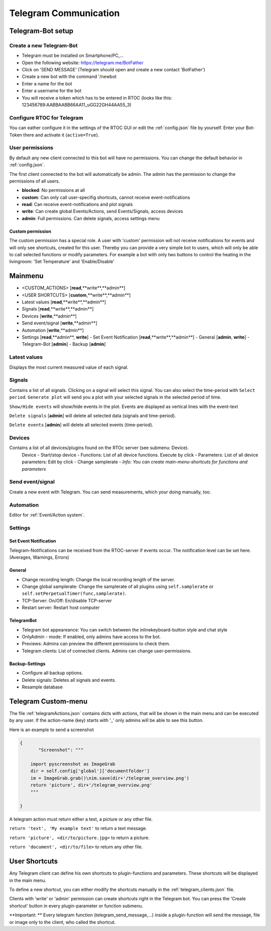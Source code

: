 ****************************
Telegram Communication
****************************

Telegram-Bot setup
=============================

Create a new Telegram-Bot
-----------------------------
- Telegram must be installed on Smartphone/PC,...
- Open the following website: `https://telegram.me/BotFather <https://telegram.me/BotFather>`_
- Click on 'SEND MESSAGE' (Telegram should open and create a new contact 'BotFather')
- Create a new bot with the command '/newbot
- Enter a name for the bot
- Enter a username for the bot
- You will receive a token which has to be entered in RTOC (looks like this: 123456789:AABBAABB66AA11_uGG22GH44AA55_3)

Configure RTOC for Telegram
-----------------------------
You can eather configure it in the settings of the RTOC GUI or edit the :ref:`config.json` file by yourself. Enter your Bot-Token there and activate it  (``active=True``).

User permissions
-----------------------------
By default any new client connected to this bot will have no permissions. You can change the default behavior in :ref:`config.json`.

The first client connected to the bot will automatically be admin. The admin has the permission to change the permissions of all users.

- **blocked**: No permissions at all
- **custom**: Can only call user-specifig shortcuts, cannot receive event-notifications
- **read**: Can receive event-notifications and plot signals
- **write**: Can create global Events/Actions, send Events/Signals, access devices
- **admin**: Full permissions. Can delete signals, access settings menu

.. image:: ../screenshots/telegramBot.png

Custom permission
+++++++++++++++++++++++
The custom permission has a special role. A user with 'custom' permission will not receive notifications for events and will only see shortcuts, created for this user. Thereby you can provide a very simple bot to users, which will only be able to call selected functions or modify parameters. For example a bot with only two buttons to control the heating in the livingroom: 'Set Temperature' and 'Enable/Disable'


Mainmenu
==================

- <CUSTOM_ACTIONS> [**read**,**write**,**admin**]
- <USER SHORTCUTS> [**custom**,**write**,**admin**]
- Latest values [**read**,**write**,**admin**]
- Signals [**read**,**write**,**admin**]
- Devices [**write**,**admin**]
- Send event/signal [**write**,**admin**]
- Automation [**write**,**admin**]
- Settings [**read**,**admin**, **write**]
  - Set Event Notification  [**read**,**write**,**admin**]
  - General [**admin**, **write**]
  - Telegram-Bot [**admin**]
  - Backup [**admin**]

Latest values
-----------------------------

Displays the most current measured value of each signal.

Signals
-----------------------------

Contains a list of all signals. Clicking on a signal will select this signal. You can also select the time-period with ``Select period``. ``Generate plot`` will send you a plot with your selected signals in the selected period of time.

``Show/Hide events`` will show/hide events in the plot. Events are displayed as vertical lines with the event-text

``Delete signals`` [**admin**] will delete all selected data (signals and time-period).

``Delete events`` [**admin**] will delete all selected events (time-period).

Devices
-----------------------------

Contains a list of all devices/plugins found on the RTOc server (see submenu: Device).
  Device
  - Start/stop device
  - Functions: List of all device functions. Execute by click
  - Parameters: List of all device parameters: Edit by click
  - Change samplerate
  - *Info: You can create main-menu-shortcuts for functions and parameters*

Send event/signal
-----------------------------

Create a new event with Telegram. You can send measurements, which your doing manually, too.

Automation
-----------------------------

Editor for :ref:`Event/Action system`.

Settings
-----------------------------

Set Event Notification
++++++++++++++++++++++++

Telegram-Notifications can be received from the RTOC-server if events occur. The notification level can be set here. (Averages, Warnings, Errors)

General
++++++++++++++++++++++

- Change recording length: Change the local recording length of the server.
- Change global samplerate: Change the samplerate of all plugins using ``self.samplerate`` or ``self.setPerpetualTimer(func,samplerate)``.
- TCP-Server: On/Off: En/disable TCP-server
- Restart server: Restart host computer

TelegramBot
++++++++++++++++++++++

- Telegram bot appeareance: You can switch between the inlinekeyboard-button style and chat style
- OnlyAdmin - mode: If enabled, only admins have access to the bot.
- Previews: Admins can preview the different permissions to check them.
- Telegram clients: List of connected clients. Admins can change user-permissions.

Backup-Settings
++++++++++++++++++++++

- Configure all backup options.
- Delete signals: Deletes all signals and events.
- Resample database

Telegram Custom-menu
===========================
The file :ref:`telegramActions.json` contains dicts with actions, that will be shown in the main menu and can be executed by any user. If the action-name (key) starts with '_' only admins will be able to see this button.

Here is an example to send a screenshot

.. code-block:: python

  {
	 "Screenshot": """

      import pyscreenshot as ImageGrab
      dir = self.config['global']['documentfolder']
      im = ImageGrab.grab()\nim.save(dir+'/telegram_overview.png')
      return 'picture', dir+'/telegram_overview.png'
      """

  }

A telegram action must return either a text, a picture or any other file.

``return 'text', 'My example text'`` to return a text message.

``return 'picture', <dir/to/picture.jpg>`` to return a picture.

``return 'document', <dir/to/file>`` to return any other file.

User Shortcuts
===========================
Any Telegram client can define his own shortcuts to plugin-functions and parameters. These shortcuts will be displayed in the main menu.

To define a new shortcut, you can either modify the shortcuts manually in the :ref:`telegram_clients.json` file.

Clients with 'write' or 'admin' permission can create shortcuts right in the Telegram bot. You can press the 'Create shortcut' button in every plugin-parameter or function submenu.

**Important: ** Every telegram function (telegram_send_message,...) inside a plugin-function will send the message, file or image only to the client, who called the shortcut.
